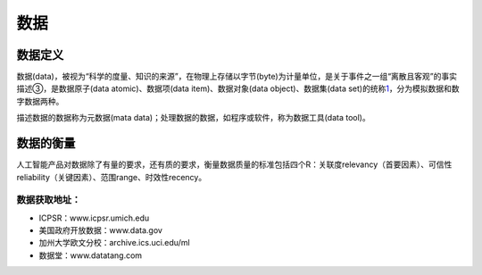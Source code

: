 
数据
====

数据定义
--------

数据(data)，被视为“科学的度量、知识的来源”，在物理上存储以字节(byte)为计量单位，是关于事件之一组“离散且客观”的事实描述③，是数据原子(data
atomic)、数据项(data item)、数据对象(data object)、数据集(data
set)的统称\ `1 <https://scholar.harvard.edu/files/ctang/files/data_industry_draft_in_chinese.pdf>`__\ ，分为模拟数据和数字数据两种。

描述数据的数据称为元数据(mata
data)；处理数据的数据，如程序或软件，称为数据工具(data tool)。

数据的衡量
----------

人工智能产品对数据除了有量的要求，还有质的要求，衡量数据质量的标准包括四个R：关联度relevancy（首要因素）、可信性reliability（关键因素）、范围range、时效性recency。

数据获取地址：
~~~~~~~~~~~~~~

-  ICPSR：www.icpsr.umich.edu
-  美国政府开放数据：www.data.gov
-  加州大学欧文分校：archive.ics.uci.edu/ml
-  数据堂：www.datatang.com
